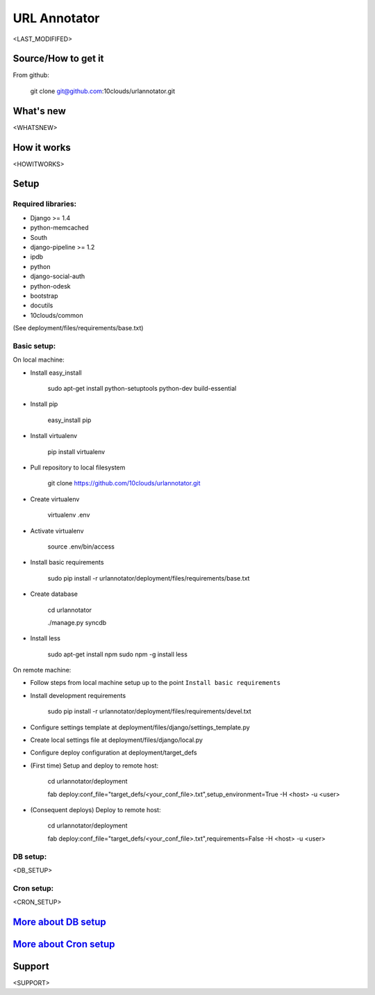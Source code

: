 =============
URL Annotator
=============
<LAST_MODIFIFED>


Source/How to get it
====================
From github:

    git clone git@github.com:10clouds/urlannotator.git

What's new
==========
<WHATSNEW>

How it works
============
<HOWITWORKS>

Setup
=====
Required libraries:
-------------------
- Django >= 1.4
- python-memcached
- South
- django-pipeline >= 1.2
- ipdb
- python
- django-social-auth
- python-odesk
- bootstrap
- docutils
- 10clouds/common

(See deployment/files/requirements/base.txt)

Basic setup:
------------
On local machine:

- Install easy_install

	sudo apt-get install python-setuptools python-dev build-essential

- Install pip

	easy_install pip

- Install virtualenv

	pip install virtualenv

- Pull repository to local filesystem

	git clone https://github.com/10clouds/urlannotator.git

- Create virtualenv

	virtualenv .env

- Activate virtualenv

	source .env/bin/access

- Install basic requirements

	sudo pip install -r urlannotator/deployment/files/requirements/base.txt

- Create database

    cd urlannotator

    ./manage.py syncdb

- Install less

    sudo apt-get install npm
    sudo npm -g install less

On remote machine:

- Follow steps from local machine setup up to the point ``Install basic requirements``
- Install development requirements

	sudo pip install -r urlannotator/deployment/files/requirements/devel.txt

- Configure settings template at deployment/files/django/settings_template.py
- Create local settings file at deployment/files/django/local.py
- Configure deploy configuration at deployment/target_defs
- (First time) Setup and deploy to remote host:

	cd urlannotator/deployment

	fab deploy:conf_file="target_defs/<your_conf_file>.txt",setup_environment=True -H <host> -u <user>

- (Consequent deploys) Deploy to remote host:

    cd urlannotator/deployment

    fab deploy:conf_file="target_defs/<your_conf_file>.txt",requirements=False -H <host> -u <user>

DB setup:
---------
<DB_SETUP>

Cron setup:
-----------
<CRON_SETUP>

`More about DB setup <https://github.com/10clouds/urlannotator/blob/master/docs/dbsetup>`_
==========================================================================================

`More about Cron setup <https://github.com/10clouds/urlannotator/blob/master/docs/cronsetup>`_
==============================================================================================


Support
=======
<SUPPORT>
